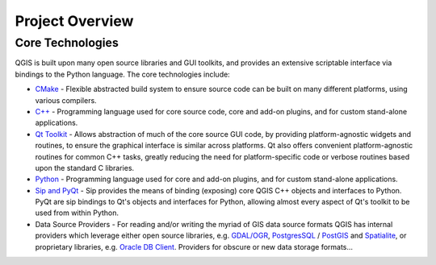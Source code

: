 .. _project_overview:

****************
Project Overview
****************

Core Technologies
=================

QGIS is built upon many open source libraries and GUI toolkits, and provides
an extensive scriptable interface via bindings to the Python language. The core
technologies include:

* `CMake <http://cmake.org>`_ - Flexible abstracted build system to ensure
  source code can be built on many different platforms, using various compilers.

* `C++ <http://www.c.org>`_ - Programming language used for core source code,
  core and add-on plugins, and for custom stand-alone applications.

* `Qt Toolkit <http://qt-project.org>`_ - Allows abstraction of much of the core
  source GUI code, by providing platform-agnostic widgets and routines, to
  ensure the graphical interface is similar across platforms. Qt also offers
  convenient platform-agnostic routines for common C++ tasks, greatly reducing
  the need for platform-specific code or verbose routines based upon the
  standard C libraries.

* `Python <http://www.python.org>`_ - Programming language used for core
  and add-on plugins, and for custom stand-alone applications.

* `Sip and PyQt <http://www.riverbankcomputing.co.uk>`_ - Sip provides the
  means of binding (exposing) core QGIS C++ objects and interfaces to Python.
  PyQt are sip bindings to Qt's objects and interfaces for Python, allowing
  almost every aspect of Qt's toolkit to be used from within Python.

* Data Source Providers - For reading and/or writing the myriad of GIS data
  source formats QGIS has internal providers which leverage either open source
  libraries, e.g. `GDAL/OGR <http://gdal.org>`_, `PostgresSQL <http://postgres.org>`_
  / `PostGIS <http://example.com>`_ and `Spatialite <http://example.com>`_, or
  proprietary libraries, e.g. `Oracle DB Client <http://oracle.com>`_.
  Providers for obscure or new data storage formats...

